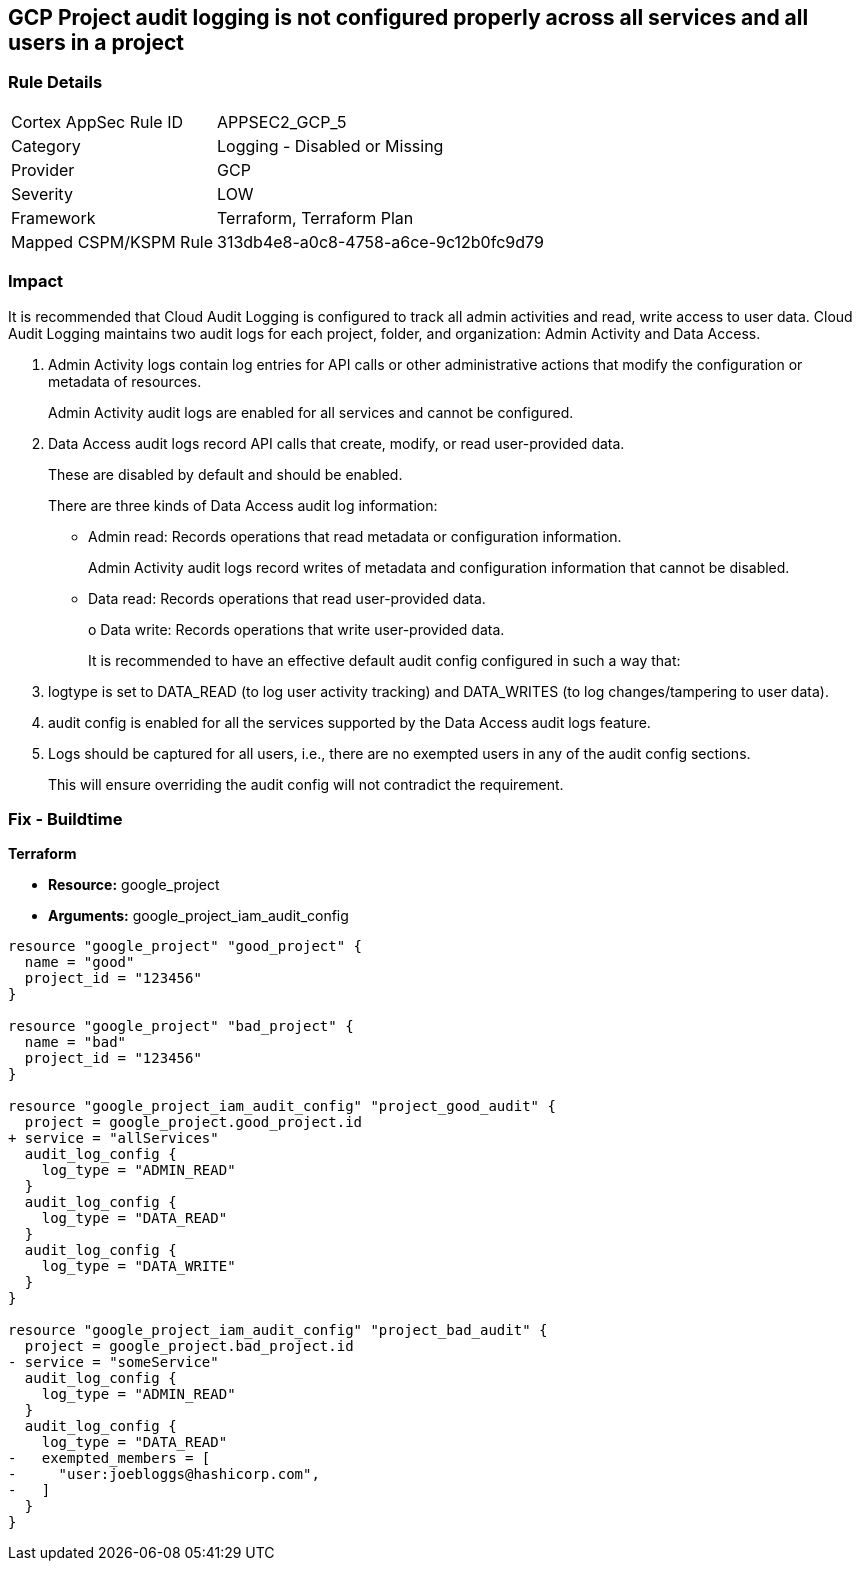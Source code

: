 == GCP Project audit logging is not configured properly across all services and all users in a project


=== Rule Details

[cols="1,2"]
|===
|Cortex AppSec Rule ID |APPSEC2_GCP_5
|Category |Logging - Disabled or Missing
|Provider |GCP
|Severity |LOW
|Framework |Terraform, Terraform Plan
|Mapped CSPM/KSPM Rule |313db4e8-a0c8-4758-a6ce-9c12b0fc9d79
|===


=== Impact
It is recommended that Cloud Audit Logging is configured to track all admin activities and read, write access to user data.
Cloud Audit Logging maintains two audit logs for each project, folder, and organization: Admin Activity and Data Access.

. Admin Activity logs contain log entries for API calls or other administrative actions that modify the configuration or metadata of resources.
+
Admin Activity audit logs are enabled for all services and cannot be configured.

. Data Access audit logs record API calls that create, modify, or read user-provided data.
+
These are disabled by default and should be enabled.
+
There are three kinds of Data Access audit log information:
+
** Admin read: Records operations that read metadata or configuration information.
+
Admin Activity audit logs record writes of metadata and configuration information that cannot be disabled.
+
** Data read: Records operations that read user-provided data.
+
o Data write: Records operations that write user-provided data.
+
It is recommended to have an effective default audit config configured in such a way that:

. logtype is set to DATA_READ (to log user activity tracking) and DATA_WRITES (to log changes/tampering to user data).

. audit config is enabled for all the services supported by the Data Access audit logs feature.

. Logs should be captured for all users, i.e., there are no exempted users in any of the audit config sections.
+
This will ensure overriding the audit config will not contradict the requirement.

=== Fix - Buildtime


*Terraform* 


* *Resource:* google_project
* *Arguments:* google_project_iam_audit_config


[source,go]
----
resource "google_project" "good_project" {
  name = "good"
  project_id = "123456"
}

resource "google_project" "bad_project" {
  name = "bad"
  project_id = "123456"
}

resource "google_project_iam_audit_config" "project_good_audit" {
  project = google_project.good_project.id
+ service = "allServices"
  audit_log_config {
    log_type = "ADMIN_READ"
  }
  audit_log_config {
    log_type = "DATA_READ"
  }
  audit_log_config {
    log_type = "DATA_WRITE"
  }
}

resource "google_project_iam_audit_config" "project_bad_audit" {
  project = google_project.bad_project.id
- service = "someService"
  audit_log_config {
    log_type = "ADMIN_READ"
  }
  audit_log_config {
    log_type = "DATA_READ"
-   exempted_members = [
-     "user:joebloggs@hashicorp.com",
-   ]
  }
}
----

